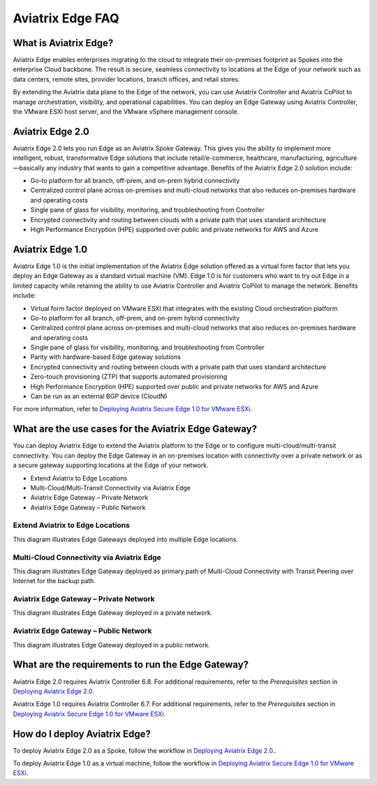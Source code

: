 .. meta::
   :description: Aviatrix Edge
   :keywords: Edge, Edge Gateway, ESXi, EaaS, Edge ZTP, Edge as a Spoke


=================
Aviatrix Edge FAQ
=================

What is Aviatrix Edge?
----------------------

Aviatrix Edge enables enterprises migrating to the cloud to integrate their on-premises footprint as Spokes into the enterprise Cloud backbone. The result is secure, seamless connectivity to locations at the Edge of your network such as data centers, remote sites, provider locations, branch offices, and retail stores.

By extending the Aviatrix data plane to the Edge of the network, you can use Aviatrix Controller and Aviatrix CoPilot to manage orchestration, visibility, and operational capabilities. You can deploy an Edge Gateway using Aviatrix Controller, the VMware ESXi host server, and the VMware vSphere management console.


Aviatrix Edge 2.0
-----------------

Aviatrix Edge 2.0 lets you run Edge as an Aviatrix Spoke Gateway. This gives you the ability to implement more intelligent, robust, transformative Edge solutions that include retail/e-commerce, healthcare, manufacturing, agriculture—basically any industry that wants to gain a competitive advantage. Benefits of the Aviatrix Edge 2.0 solution include:

-	Go-to platform for all branch, off-prem, and on-prem hybrid connectivity

-	Centralized control plane across on-premises and multi-cloud networks that also reduces on-premises hardware and operating costs

-	Single pane of glass for visibility, monitoring, and troubleshooting from Controller

-	Encrypted connectivity and routing between clouds with a private path that uses standard architecture

-	High Performance Encryption (HPE) supported over public and private networks for AWS and Azure


Aviatrix Edge 1.0
-----------------

Aviatrix Edge 1.0 is the initial implementation of the Aviatrix Edge solution offered as a virtual form factor that lets you deploy an Edge Gateway as a standard virtual machine (VM). Edge 1.0 is for customers who want to try out Edge in a limited capacity while retaining the ability to use Aviatrix Controller and Aviatrix CoPilot to manage the network. Benefits include:

-	Virtual form factor deployed on VMware ESXI that integrates with the existing Cloud orchestration platform

-	Go-to platform for all branch, off-prem, and on-prem hybrid connectivity

-	Centralized control plane across on-premises and multi-cloud networks that also reduces on-premises hardware and operating costs

-	Single pane of glass for visibility, monitoring, and troubleshooting from Controller

-	Parity with hardware-based Edge gateway solutions

-	Encrypted connectivity and routing between clouds with a private path that uses standard architecture

-	Zero-touch provisioning (ZTP) that supports automated provisioning

-	High Performance Encryption (HPE) supported over public and private networks for AWS and Azure

-	Can be run as an external BGP device (CloudN)

For more information, refer to `Deploying Aviatrix Secure Edge 1.0 for VMware ESXi <http://docs.aviatrix.com/HowTos/secure_edge_workflow.html>`_.


What are the use cases for the Aviatrix Edge Gateway?
-----------------------------------------------------

You can deploy Aviatrix Edge to extend the Aviatrix platform to the Edge or to configure multi-cloud/multi-transit connectivity. You can deploy the Edge Gateway in an on-premises location with connectivity over a private network or as a secure gateway supporting locations at the Edge of your network.

-	Extend Aviatrix to Edge Locations

-	Multi-Cloud/Multi-Transit Connectivity via Aviatrix Edge

-	Aviatrix Edge Gateway – Private Network

-	Aviatrix Edge Gateway – Public Network


Extend Aviatrix to Edge Locations
~~~~~~~~~~~~~~~~~~~~~~~~~~~~~~~~~

This diagram illustrates Edge Gateways deployed into multiple Edge locations.

|eaas_usecase_edge_location|

Multi-Cloud Connectivity via Aviatrix Edge
~~~~~~~~~~~~~~~~~~~~~~~~~~~~~~~~~~~~~~~~~~

This diagram illustrates Edge Gateway deployed as primary path of Multi-Cloud Connectivity with Transit Peering over Internet for the backup path.

|eaas_usecase_mc|

Aviatrix Edge Gateway – Private Network
~~~~~~~~~~~~~~~~~~~~~~~~~~~~~~~~~~~~~~~

This diagram illustrates Edge Gateway deployed in a private network.

|secure_edge_private_network|

Aviatrix Edge Gateway – Public Network
~~~~~~~~~~~~~~~~~~~~~~~~~~~~~~~~~~~~~~

This diagram illustrates Edge Gateway deployed in a public network.

|secure_edge_public_network|


What are the requirements to run the Edge Gateway?
--------------------------------------------------

Aviatrix Edge 2.0 requires Aviatrix Controller 6.8. For additional requirements, refer to the *Prerequisites* section in `Deploying Aviatrix Edge 2.0 <http://docs.aviatrix.com/HowTos/edge-2.0.html#prerequisites>`_.

Aviatrix Edge 1.0 requires Aviatrix Controller 6.7. For additional requirements, refer to the *Prerequisites* section in `Deploying Aviatrix Secure Edge 1.0 for VMware ESXi <http://docs.aviatrix.com/HowTos/secure_edge_workflow.html#prerequisites>`_.


How do I deploy Aviatrix Edge?
------------------------------

To deploy Aviatrix Edge 2.0 as a Spoke, follow the workflow in `Deploying Aviatrix Edge 2.0 <http://docs.aviatrix.com/HowTos/edge-2.0.html>`_..

To deploy Aviatrix Edge 1.0 as a virtual machine, follow the workflow in `Deploying Aviatrix Secure Edge 1.0 for VMware ESXi <http://docs.aviatrix.com/HowTos/secure_edge_workflow.html>`_.


.. |eaas_usecase_edge_location| image:: CloudN_workflow_media/eaas_usecase_edge_location.png
   :scale: 40%


.. |eaas_usecase_mc| image:: CloudN_workflow_media/eaas_usecase_mc.png
   :scale: 40%

.. |secure_edge_private_network| image:: CloudN_workflow_media/secure_edge_private_network.png
   :scale: 40%

.. |secure_edge_public_network| image:: CloudN_workflow_media/secure_edge_public_network.png
   :scale: 40%


.. disqus::
